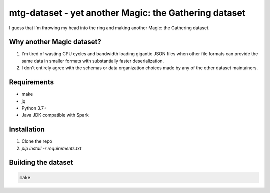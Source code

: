 ######################################################
mtg-dataset - yet another Magic: the Gathering dataset
######################################################

I guess that I'm throwing my head into the ring and making another Magic: the
Gathering dataset.

**************************
Why another Magic dataset?
**************************

#.  I'm tired of wasting CPU cycles and bandwidth loading gigantic JSON files
    when other file formats can provide the same data in smaller formats with
    substantially faster deserialization.
#.  I don't entirely agree with the schemas or data organization choices made
    by any of the other dataset maintainers.

************
Requirements
************

-   make
-   jq
-   Python 3.7+
-   Java JDK compatible with Spark

************
Installation
************

#.  Clone the repo
#.  `pip install -r requirements.txt`

********************
Building the dataset
********************

.. code:: bash

    make
